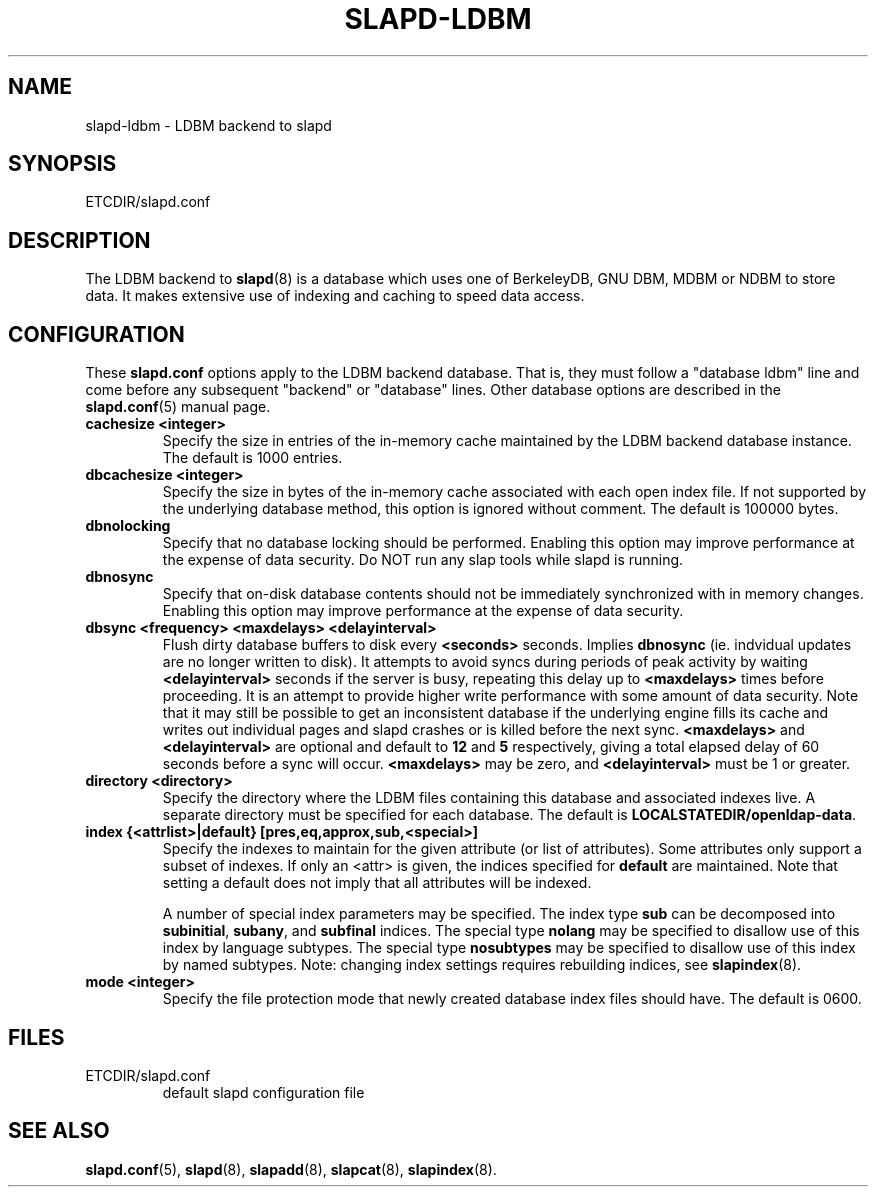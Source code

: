 .TH SLAPD-LDBM 5 "RELEASEDATE" "OpenLDAP LDVERSION"
.\" Copyright 1998-2003 The OpenLDAP Foundation All Rights Reserved.
.\" Copying restrictions apply.  See COPYRIGHT/LICENSE.
.\" $OpenLDAP: pkg/ldap/doc/man/man5/slapd-ldbm.5,v 1.3.2.4 2003/03/03 17:10:03 kurt Exp $
.SH NAME
slapd-ldbm \- LDBM backend to slapd
.SH SYNOPSIS
ETCDIR/slapd.conf
.SH DESCRIPTION
The LDBM backend to
.BR slapd (8)
is a database which uses one of BerkeleyDB, GNU DBM, MDBM or NDBM to
store data.
It makes extensive use of indexing and caching to speed data access.
.SH CONFIGURATION
These
.B slapd.conf
options apply to the LDBM backend database.
That is, they must follow a "database ldbm" line and come before any
subsequent "backend" or "database" lines.
Other database options are described in the
.BR slapd.conf (5)
manual page.
.TP
.B cachesize <integer>
Specify the size in entries of the in-memory cache maintained 
by the LDBM backend database instance.
The default is 1000 entries.
.TP
.B dbcachesize <integer>
Specify the size in bytes of the in-memory cache associated with each
open index file.
If not supported by the underlying database method, this option is
ignored without comment.
The default is 100000 bytes.
.TP
.B dbnolocking
Specify that no database locking should be performed.  
Enabling this option may improve performance at the expense of data security.
Do NOT run any slap tools while slapd is running.
.TP
.B dbnosync
Specify that on-disk database contents should not be immediately
synchronized with in memory changes.
Enabling this option may improve performance at the expense of data
security.
.TP
.B dbsync <frequency> <maxdelays> <delayinterval>
Flush dirty database buffers to disk every
.B <seconds>
seconds.
Implies
.B dbnosync
(ie. indvidual updates are no longer written to disk).
It attempts to avoid syncs during periods of peak activity by waiting
.B <delayinterval>
seconds if the server is busy, repeating this delay up to
.B <maxdelays>
times before proceeding.  
It is an attempt to provide higher write performance with some amount
of data security.
Note that it may still be possible to get an inconsistent database if
the underlying engine fills its cache and writes out individual pages
and slapd crashes or is killed before the next sync.
.B <maxdelays>
and
.B <delayinterval>
are optional and default to
.B 12
and
.B 5
respectively, giving a total elapsed delay of 60 seconds before a sync
will occur.
.B <maxdelays>
may be zero, and
.B <delayinterval>
must be 1 or greater.
.TP
.B directory <directory>
Specify the directory where the LDBM files containing this database and
associated indexes live.
A separate directory must be specified for each database.
The default is
.BR LOCALSTATEDIR/openldap-data .
.TP
.B
index {<attrlist>|default} [pres,eq,approx,sub,<special>]
Specify the indexes to maintain for the given attribute (or
list of attributes).
Some attributes only support a subset of indexes.
If only an <attr> is given, the indices specified for \fBdefault\fR
are maintained.
Note that setting a default does not imply that all attributes will be
indexed.

A number of special index parameters may be specified.
The index type
.B sub
can be decomposed into
.BR subinitial ,
.BR subany ,\ and
.B subfinal
indices.
The special type
.B nolang
may be specified to disallow use of this index by language subtypes.
The special type
.B nosubtypes
may be specified to disallow use of this index by named subtypes.
Note: changing index settings requires rebuilding indices, see
.BR slapindex (8).
.TP
.B mode <integer>
Specify the file protection mode that newly created database 
index files should have.
The default is 0600.
.SH FILES
.TP
ETCDIR/slapd.conf
default slapd configuration file
.SH SEE ALSO
.BR slapd.conf (5),
.BR slapd (8),
.BR slapadd (8),
.BR slapcat (8),
.BR slapindex (8).
